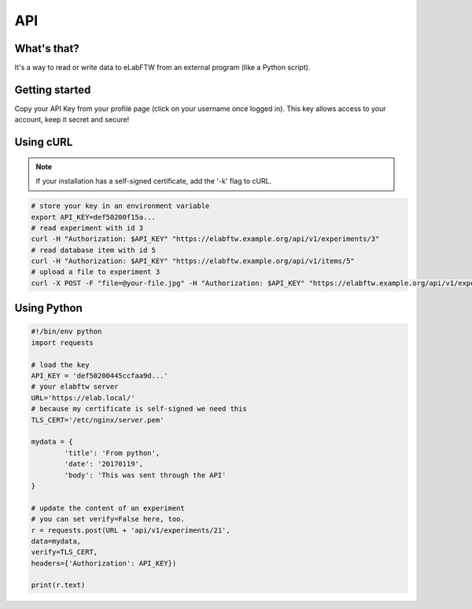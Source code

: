 .. _api:

API
===

What's that?
------------

It's a way to read or write data to eLabFTW from an external program (like a Python script).

Getting started
---------------

Copy your API Key from your profile page (click on your username once logged in). This key allows access to your account, keep it secret and secure!

Using cURL
----------

.. note:: If your installation has a self-signed certificate, add the '-k' flag to cURL.

.. code-block:: bash

    # store your key in an environment variable
    export API_KEY=def50200f15a...
    # read experiment with id 3
    curl -H "Authorization: $API_KEY" "https://elabftw.example.org/api/v1/experiments/3"
    # read database item with id 5
    curl -H "Authorization: $API_KEY" "https://elabftw.example.org/api/v1/items/5"
    # upload a file to experiment 3
    curl -X POST -F "file=@your-file.jpg" -H "Authorization: $API_KEY" "https://elabftw.example.org/api/v1/experiments/3"


Using Python
------------

.. code-block:: python


    #!/bin/env python
    import requests

    # load the key
    API_KEY = 'def50200445ccfaa9d...'
    # your elabftw server
    URL='https://elab.local/'
    # because my certificate is self-signed we need this
    TLS_CERT='/etc/nginx/server.pem'

    mydata = {
            'title': 'From python',
            'date': '20170119',
            'body': 'This was sent through the API'
    }

    # update the content of an experiment
    # you can set verify=False here, too.
    r = requests.post(URL + 'api/v1/experiments/21',
    data=mydata,
    verify=TLS_CERT,
    headers={'Authorization': API_KEY})

    print(r.text)
